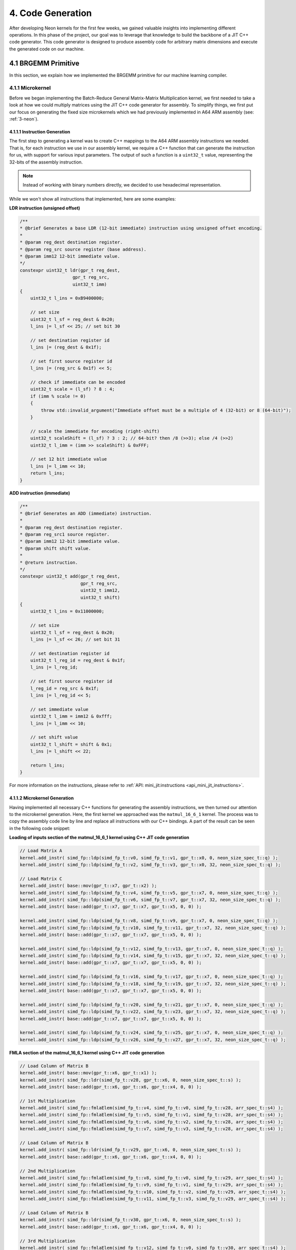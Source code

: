 #####################
4. Code Generation
#####################

After developing Neon kernels for the first few weeks, we gained valuable insights into implementing different operations. 
In this phase of the project, our goal was to leverage that knowledge to build the backbone of a JIT C++ code generator. 
This code generator is designed to produce assembly code for arbitrary matrix dimensions and execute the generated code on our machine.

**********************
4.1 BRGEMM Primitive
**********************

In this section, we explain how we implemented the BRGEMM primitive for our machine learning compiler.

.. _4-1-1-microkernel:

4.1.1 Microkernel
===================

Before we began implementing the Batch-Reduce General Matrix-Matrix Multiplication kernel, we first needed to take a look at how we could multiply matrices using the JIT C++ code generator for assembly. To simplify things, we first put our focus on generating the fixed size microkernels which we had previously implemented in A64 ARM assembly (see: :ref:`3-neon`).

4.1.1.1 Instruction Generation
----------------------------------

The first step to generating a kernel was to create C++ mappings to the A64 ARM assembly instructions we needed. That is, for each instruction we use in our assembly kernel, we require a C++ function that can generate the instruction for us, with support for various input parameters. The output of such a function is a ``uint32_t`` value, representing the 32-bits of the assembly instruction.

.. note::

    Instead of working with binary numbers directly, we decided to use hexadecimal representation.

While we won't show all instructions that implemented, here are some examples:

**LDR instruction (unsigned offset)**

.. code:: cpp

    /**
    * @brief Generates a base LDR (12-bit immediate) instruction using unsigned offset encoding.
    *
    * @param reg_dest destination register.
    * @param reg_src source register (base address).
    * @param imm12 12-bit immediate value.
    */
    constexpr uint32_t ldr(gpr_t reg_dest,
                        gpr_t reg_src,
                        uint32_t imm)
    {
        uint32_t l_ins = 0xB9400000;

        // set size
        uint32_t l_sf = reg_dest & 0x20;
        l_ins |= l_sf << 25; // set bit 30

        // set destination register id
        l_ins |= (reg_dest & 0x1f);

        // set first source register id
        l_ins |= (reg_src & 0x1f) << 5;

        // check if immediate can be encoded
        uint32_t scale = (l_sf) ? 8 : 4;
        if (imm % scale != 0)
        {
            throw std::invalid_argument("Immediate offset must be a multiple of 4 (32-bit) or 8 (64-bit)");
        }

        // scale the immediate for encoding (right-shift)
        uint32_t scaleShift = (l_sf) ? 3 : 2; // 64-bit? then /8 (>>3); else /4 (>>2)
        uint32_t l_imm = (imm >> scaleShift) & 0xFFF;

        // set 12 bit immediate value
        l_ins |= l_imm << 10;
        return l_ins;
    }

**ADD instruction (immediate)**

.. code:: cpp

    /**
    * @brief Generates an ADD (immediate) instruction.
    *
    * @param reg_dest destination register.
    * @param reg_src1 source register.
    * @param imm12 12-bit immediate value.
    * @param shift shift value.
    *
    * @return instruction.
    */
    constexpr uint32_t add(gpr_t reg_dest,
                           gpr_t reg_src,
                           uint32_t imm12,
                           uint32_t shift)
    {
        uint32_t l_ins = 0x11000000;

        // set size
        uint32_t l_sf = reg_dest & 0x20;
        l_ins |= l_sf << 26; // set bit 31

        // set destination register id
        uint32_t l_reg_id = reg_dest & 0x1f;
        l_ins |= l_reg_id;

        // set first source register id
        l_reg_id = reg_src & 0x1f;
        l_ins |= l_reg_id << 5;

        // set immediate value
        uint32_t l_imm = imm12 & 0xfff;
        l_ins |= l_imm << 10;

        // set shift value
        uint32_t l_shift = shift & 0x1;
        l_ins |= l_shift << 22;

        return l_ins;
    }

For more information on the instructions, please refer to :ref:`API: mini_jit:instructions <api_mini_jit_instructions>`.

4.1.1.2 Microkernel Generation
------------------------------------

Having implemented all necessary C++ functions for generating the assembly instructions, we then turned our attention to the microkernel generation. Here, the first kernel we approached was the ``matmul_16_6_1`` kernel. The process was to copy the assembly code line by line and replace all instructions with our C++ bindings. A part of the result can be seen in the following code snippet:

**Loading of inputs section of the matmul_16_6_1 kernel using C++ JIT code generation**

.. code:: cpp

    // Load Matrix A
    kernel.add_instr( simd_fp::ldp(simd_fp_t::v0, simd_fp_t::v1, gpr_t::x0, 0, neon_size_spec_t::q) );
    kernel.add_instr( simd_fp::ldp(simd_fp_t::v2, simd_fp_t::v3, gpr_t::x0, 32, neon_size_spec_t::q) );

    // Load Matrix C
    kernel.add_instr( base::mov(gpr_t::x7, gpr_t::x2) );
    kernel.add_instr( simd_fp::ldp(simd_fp_t::v4, simd_fp_t::v5, gpr_t::x7, 0, neon_size_spec_t::q) );
    kernel.add_instr( simd_fp::ldp(simd_fp_t::v6, simd_fp_t::v7, gpr_t::x7, 32, neon_size_spec_t::q) );
    kernel.add_instr( base::add(gpr_t::x7, gpr_t::x7, gpr_t::x5, 0, 0) );

    kernel.add_instr( simd_fp::ldp(simd_fp_t::v8, simd_fp_t::v9, gpr_t::x7, 0, neon_size_spec_t::q) );
    kernel.add_instr( simd_fp::ldp(simd_fp_t::v10, simd_fp_t::v11, gpr_t::x7, 32, neon_size_spec_t::q) );
    kernel.add_instr( base::add(gpr_t::x7, gpr_t::x7, gpr_t::x5, 0, 0) );

    kernel.add_instr( simd_fp::ldp(simd_fp_t::v12, simd_fp_t::v13, gpr_t::x7, 0, neon_size_spec_t::q) );
    kernel.add_instr( simd_fp::ldp(simd_fp_t::v14, simd_fp_t::v15, gpr_t::x7, 32, neon_size_spec_t::q) );
    kernel.add_instr( base::add(gpr_t::x7, gpr_t::x7, gpr_t::x5, 0, 0) );

    kernel.add_instr( simd_fp::ldp(simd_fp_t::v16, simd_fp_t::v17, gpr_t::x7, 0, neon_size_spec_t::q) );
    kernel.add_instr( simd_fp::ldp(simd_fp_t::v18, simd_fp_t::v19, gpr_t::x7, 32, neon_size_spec_t::q) );
    kernel.add_instr( base::add(gpr_t::x7, gpr_t::x7, gpr_t::x5, 0, 0) );

    kernel.add_instr( simd_fp::ldp(simd_fp_t::v20, simd_fp_t::v21, gpr_t::x7, 0, neon_size_spec_t::q) );
    kernel.add_instr( simd_fp::ldp(simd_fp_t::v22, simd_fp_t::v23, gpr_t::x7, 32, neon_size_spec_t::q) );
    kernel.add_instr( base::add(gpr_t::x7, gpr_t::x7, gpr_t::x5, 0, 0) );

    kernel.add_instr( simd_fp::ldp(simd_fp_t::v24, simd_fp_t::v25, gpr_t::x7, 0, neon_size_spec_t::q) );
    kernel.add_instr( simd_fp::ldp(simd_fp_t::v26, simd_fp_t::v27, gpr_t::x7, 32, neon_size_spec_t::q) );

**FMLA section of the matmul_16_6_1 kernel using C++ JIT code generation**

.. code:: cpp

    // Load Column of Matrix B
    kernel.add_instr( base::mov(gpr_t::x6, gpr_t::x1) );
    kernel.add_instr( simd_fp::ldr(simd_fp_t::v28, gpr_t::x6, 0, neon_size_spec_t::s) );
    kernel.add_instr( base::add(gpr_t::x6, gpr_t::x6, gpr_t::x4, 0, 0) );

    // 1st Multiplication
    kernel.add_instr( simd_fp::fmlaElem(simd_fp_t::v4, simd_fp_t::v0, simd_fp_t::v28, arr_spec_t::s4) );
    kernel.add_instr( simd_fp::fmlaElem(simd_fp_t::v5, simd_fp_t::v1, simd_fp_t::v28, arr_spec_t::s4) );
    kernel.add_instr( simd_fp::fmlaElem(simd_fp_t::v6, simd_fp_t::v2, simd_fp_t::v28, arr_spec_t::s4) );
    kernel.add_instr( simd_fp::fmlaElem(simd_fp_t::v7, simd_fp_t::v3, simd_fp_t::v28, arr_spec_t::s4) );

    // Load Column of Matrix B
    kernel.add_instr( simd_fp::ldr(simd_fp_t::v29, gpr_t::x6, 0, neon_size_spec_t::s) );
    kernel.add_instr( base::add(gpr_t::x6, gpr_t::x6, gpr_t::x4, 0, 0) );

    // 2nd Multiplication
    kernel.add_instr( simd_fp::fmlaElem(simd_fp_t::v8, simd_fp_t::v0, simd_fp_t::v29, arr_spec_t::s4) );
    kernel.add_instr( simd_fp::fmlaElem(simd_fp_t::v9, simd_fp_t::v1, simd_fp_t::v29, arr_spec_t::s4) );
    kernel.add_instr( simd_fp::fmlaElem(simd_fp_t::v10, simd_fp_t::v2, simd_fp_t::v29, arr_spec_t::s4) );
    kernel.add_instr( simd_fp::fmlaElem(simd_fp_t::v11, simd_fp_t::v3, simd_fp_t::v29, arr_spec_t::s4) );

    // Load Column of Matrix B
    kernel.add_instr( simd_fp::ldr(simd_fp_t::v30, gpr_t::x6, 0, neon_size_spec_t::s) );
    kernel.add_instr( base::add(gpr_t::x6, gpr_t::x6, gpr_t::x4, 0, 0) );

    // 3rd Multiplication
    kernel.add_instr( simd_fp::fmlaElem(simd_fp_t::v12, simd_fp_t::v0, simd_fp_t::v30, arr_spec_t::s4) );
    kernel.add_instr( simd_fp::fmlaElem(simd_fp_t::v13, simd_fp_t::v1, simd_fp_t::v30, arr_spec_t::s4) );
    kernel.add_instr( simd_fp::fmlaElem(simd_fp_t::v14, simd_fp_t::v2, simd_fp_t::v30, arr_spec_t::s4) );
    kernel.add_instr( simd_fp::fmlaElem(simd_fp_t::v15, simd_fp_t::v3, simd_fp_t::v30, arr_spec_t::s4) );

.. note::

    All instructions are added to a ``kernel`` object. This code structure was already given to us, so we will not explain it in detail here. Basically, the ``kernel`` object is responsible for holding all instructions in a buffer, allocating the necessary memory, writing the instructions to the memory and then making the allocated memory executable. The ``kernel`` object is also able to later release the allocated memory again.

Towards the goal of implementing a ``GEMM`` kernel, we now had to start supporting arbitrary dimension sizes. We decided to start implementing a loop over the ``k`` dimension, thus extending the ``matmul_16_6_1`` kernel to ``matmul_16_6_k``.

**K-Loop section of the matmul_16_6_k kernel using C++ JIT code generation**

.. code:: cpp

    // Setup for Loop
    kernel.add_instr( base::mov(gpr_t::x6, k) ); // K loop counter
    kernel.add_instr( base::mov(gpr_t::x7, gpr_t::x0) ); // Matrix A pointer
    kernel.add_instr( base::mov(gpr_t::x8, gpr_t::x1) ); // Matrix B pointer
    kernel.add_instr( base::mov(gpr_t::x9, 0) ); // Row index for Matrix B

    [matmul_16_6_1 kernel]

    // Decrement K
    // move to next column of A
    kernel.add_instr( base::add(gpr_t::x7, gpr_t::x7, gpr_t::x3, 0, 0) ); 
    // move to next row of B
    kernel.add_instr( base::mov(gpr_t::x8, gpr_t::x1) );
    kernel.add_instr( base::add(gpr_t::x9, gpr_t::x9, 4, 0) );
    kernel.add_instr( base::add(gpr_t::x8, gpr_t::x8, gpr_t::x9, 0, 0) );
    // edit K and jump to start of the kernel
    kernel.add_instr( base::sub(gpr_t::x6, gpr_t::x6, 1, 0) );
    kernel.add_instr( base::cbnz(gpr_t::x6, -168) );

4.1.1.3 Microkernel Benchmark
------------------------------------

The last step of the task was to run benchmarks. We obtained the following results:

.. code:: text

    Benchmarking Matmul_16_6_1 throughput ...
    -----------------------------------------------
    Measuring throughput for Instruction
    Total time (s):   1.19943
    Instructions per Second:   2.40114e+10
    Estimated GFLOPS:   24.0114 GFLOPS/sec
    -----------------------------------------------

    Benchmarking Matmul_16_6_64 throughput ...
    -----------------------------------------------
    Measuring throughput for Instruction
    Total time (s):   1.82951
    Instructions per Second:   1.34331e+11
    Estimated GFLOPS:   134.331 GFLOPS/sec
    -----------------------------------------------

.. _4.1.2 GEMM:

4.1.2 GEMM
==================

After setting the foundation for the execution of a specific ``GEMM`` kernel, our plan was now to extend the in :ref:`4-1-1-microkernel` implemented kernel to a more general ``GEMM`` kernel.

4.1.2.1 Implementation of a GEMM kernel
----------------------------------------

The general ``GEMM`` kernel should be able to compute C+=AB for arbitrary A, B and C matrices in the range of 1≤M≤1024, 1≤N≤1024, and 1≤K≤2048.

At first, we had to decide on how to block the matrices. In the M dimension, we decided to use a block size of 16 and in the ``n`` dimension we decided to use a block size of 4. The larger we keep the block size, the more efficiently we can use loads, stores and FMLA instructions. However, the issue with large block sizes is that we need to write a lot of specialized kernels for all M and N dimensions smaller or equal to the block size. If the input parameters are not multiples of the block size, we need to write additional code to handle the remaining elements. 

For a block size of M = 8 we already wrote a kernel in neon assembly, see :ref:`generic-kernel`. Using this generic kernel as a starting point, we have reduced the ``n`` dimension from 6 to 4. Our reasoning was that we wanted to reduce the number of specialized kernels we would need to write. Additionally, we assumed that in practice more numbers would be multiples of 4 instead of 6, thus not depending on such specialized kernels. Nevertheless, we made the decision to increase M from 8 to 16 to increase our overall performance. With this change, we introduced the ``matmul_m_4_k`` kernel, which computes C+=AB for matrices where M and K are freely configurable, and N is fixed at size 4.

The kernel first computes the number of blocks along the M dimension, as well as any remaining elements. 

**matmul_m_4_k: Computing the number of blocks in the M dimension**

.. code:: cpp

    int mLoopIterations = m / 16;
    int mLoopRemainder = m % 16;

Using these numbers, we can call the specialized kernels:

**matmul_m_4_k: Calling specialized kernels for different M dimensions**

.. code:: cpp

    if (mLoopIterations > 0)
    {
        mini_jit::kernels::matmul::subkernels::internal::generateM16N4Loop(kernel, mLoopIterations, k);
    }

    if (mLoopRemainder > 0)
    {
        // set up k loop counter
        kernel.add_instr(base::mov(gpr_t::x14, k));
        // save base matrix pointers
        kernel.add_instr(base::mov(gpr_t::x15, gpr_t::x8)); // A
        kernel.add_instr(base::mov(gpr_t::x16, gpr_t::x9)); // B
        kernel.add_instr(base::mov(gpr_t::x17, 0));         // row count B

        switch (mLoopRemainder)
        {
        case 1:
            mini_jit::kernels::matmul::subkernels::internal::generateM1N4Loop(kernel);
            break;
        case 2:
            mini_jit::kernels::matmul::subkernels::internal::generateM2N4Loop(kernel);
            break;
        case 3:
            mini_jit::kernels::matmul::subkernels::internal::generateM3N4Loop(kernel);
            break;
        case 4:
            mini_jit::kernels::matmul::subkernels::internal::generateM4N4Loop(kernel);
            break;
        case 5:
            mini_jit::kernels::matmul::subkernels::internal::generateM5N4Loop(kernel);
            break;
        case 6:
            mini_jit::kernels::matmul::subkernels::internal::generateM6N4Loop(kernel);
            break;
        case 7:
            mini_jit::kernels::matmul::subkernels::internal::generateM7N4Loop(kernel);
            break;
        case 8:
            mini_jit::kernels::matmul::subkernels::internal::generateM8N4Loop(kernel);
            break;
        case 9:
            mini_jit::kernels::matmul::subkernels::internal::generateM9N4Loop(kernel);
            break;
        case 10:
            mini_jit::kernels::matmul::subkernels::internal::generateM10N4Loop(kernel);
            break;
        case 11:
            mini_jit::kernels::matmul::subkernels::internal::generateM11N4Loop(kernel);
            break;
        case 12:
            mini_jit::kernels::matmul::subkernels::internal::generateM12N4Loop(kernel);
            break;
        case 13:
            mini_jit::kernels::matmul::subkernels::internal::generateM13N4Loop(kernel);
            break;
        case 14:
            mini_jit::kernels::matmul::subkernels::internal::generateM14N4Loop(kernel);
            break;
        case 15:
            mini_jit::kernels::matmul::subkernels::internal::generateM15N4Loop(kernel);
            break;
        default:
            break;
        }
    }

But what does such a specialized kernel look like? For the most part, they are similar to the microkernels we implemented before. The only difference is that we need to adjust the loads, stores and FMLA instructions for a fixed M dimension. For example in the case of M = 3:

**matmul_m_4_k: Loading a column of C with M = 3**

.. code:: cpp

    // first column
    kernel.add_instr(base::mov(gpr_t::x24, gpr_t::x12));
    kernel.add_instr(simd_fp::ldrPost(simd_fp_t::v0, gpr_t::x24, 8, neon_size_spec_t::d));
    kernel.add_instr(simd_fp::ldr(simd_fp_t::v1, gpr_t::x24, 0, neon_size_spec_t::s));

While we can simply load a double word when M = 2 or even a quad word when M = 4, we need to divide our loads into two parts when M = 3. First, we load a double word and then the remaining single word. The same applies to the stores:

**matmul_m_4_k: Storing a column of C with M = 3**

.. code:: cpp

    // first column
    kernel.add_instr(base::mov(gpr_t::x24, gpr_t::x12));
    kernel.add_instr(simd_fp::strPost(simd_fp_t::v0, gpr_t::x24, 8, neon_size_spec_t::d));
    kernel.add_instr(simd_fp::str(simd_fp_t::v1, gpr_t::x24, 0, neon_size_spec_t::s));

The FMLA instructions are also adjusted based on M dimension. For example, when M = 3, we need to use two FMLA instructions to compute the result:

**matmul_m_4_k: FMLA instructions with M = 3**

.. code:: cpp

    // B: COLUMN 0
    kernel.add_instr(simd_fp::ldr(simd_fp_t::v29, gpr_t::x16, 0, neon_size_spec_t::s));
    kernel.add_instr(simd_fp::fmlaElem(simd_fp_t::v0, simd_fp_t::v24, simd_fp_t::v29, arr_spec_t::s2));
    kernel.add_instr(simd_fp::fmadd(simd_fp_t::v1, simd_fp_t::v25, simd_fp_t::v29, simd_fp_t::v1, neon_size_spec_t::s));

While one could use an ``fmla`` instruction and zero padding, we decided to use one ``fmla`` instruction for the first two elements and one ``fmadd`` instruction for the last element. We did not observe any performance differences between the two approaches, but chose the second one because to us it seemed more readable and easier to understand. The other specialized kernels for M = 1, 2, 4, 5, 6 and 7 are implemented similarly.

Having implemented the ``matmul_m_4_k`` kernel, we can now turn our attention towards the ``matmul_m_n_k`` kernel. Since we decided to block N by 4, we can use the same approach as before. We first compute the number of blocks along the ``n`` dimension and the remaining elements.

**matmul_m_n_k: Computing the number of blocks in the N dimension**

.. code::

    int nLoopIterations = n / 4;
    int nLoopRemainder = n % 4;

``nLoopRemainder`` can take any value between 0 and 3, which means that additionally to the ``matmul_m_4_k`` kernel where ``nLoopRemainder`` is 0, we need to implement specialized kernels for ``nLoopRemainder`` = 1, 2 and 3. The specialized kernels are basically the same as the ``matmul_m_4_k`` kernel, but we simply removed some of the loads, stores and FMLA instructions. For the more curious reader, we recommend viewing :ref:`API: mini_jit:kernels <api_mini_jit_kernels>`.

For the whole N loop, we use switch statements to call the specialized kernels. The final implementation looks like this:

**matmul_m_n_k: Calling kernels for different N**

.. code:: cpp

    if (nLoopIterations > 0)
    {
        // n_loop:
        kernel.add_label("n_loop");

        // Save base matrix pointers
        kernel.add_instr(base::mov(gpr_t::x8, gpr_t::x0));   // A
        kernel.add_instr(base::mov(gpr_t::x9, gpr_t::x20));  // B
        kernel.add_instr(base::mov(gpr_t::x10, gpr_t::x21)); // C

        if (mLoopIterations > 0)
        {
            internal_subkernels::generateM16N4Loop(kernel, mLoopIterations, k);
        }

        if (mLoopRemainder > 0)
        {
            // set up k loop counter
            kernel.add_instr(base::mov(gpr_t::x14, k));
            // save base matrix pointers
            kernel.add_instr(base::mov(gpr_t::x15, gpr_t::x8)); // A
            kernel.add_instr(base::mov(gpr_t::x16, gpr_t::x9)); // B
            kernel.add_instr(base::mov(gpr_t::x17, 0));         // row count B

            switch (mLoopRemainder)
            {
            case 1:
                internal_subkernels::generateM1N4Loop(kernel);
                break;
            case 2:
                internal_subkernels::generateM2N4Loop(kernel);
                break;
            case 3:
                internal_subkernels::generateM3N4Loop(kernel);
                break;
            case 4:
                internal_subkernels::generateM4N4Loop(kernel);
                break;
            case 5:
                internal_subkernels::generateM5N4Loop(kernel);
                break;
            case 6:
                internal_subkernels::generateM6N4Loop(kernel);
                break;
            case 7:
                internal_subkernels::generateM7N4Loop(kernel);
                break;
            case 8:
                internal_subkernels::generateM8N4Loop(kernel);
                break;
            case 9:
                internal_subkernels::generateM9N4Loop(kernel);
                break;
            case 10:
                internal_subkernels::generateM10N4Loop(kernel);
                break;
            case 11:
                internal_subkernels::generateM11N4Loop(kernel);
                break;
            case 12:
                internal_subkernels::generateM12N4Loop(kernel);
                break;
            case 13:
                internal_subkernels::generateM13N4Loop(kernel);
                break;
            case 14:
                internal_subkernels::generateM14N4Loop(kernel);
                break;
            case 15:
                internal_subkernels::generateM15N4Loop(kernel);
                break;
            default:
                break;
            }
        }

        // increase B and C pointers for next block
        // (jump 4 columns) 4*x4, 4*x5
        kernel.add_instr(base::add(gpr_t::x20, gpr_t::x20, gpr_t::x22, 0, 0));
        kernel.add_instr(base::add(gpr_t::x21, gpr_t::x21, gpr_t::x23, 0, 0));
        // decrement n loop counter
        kernel.add_instr(base::sub(gpr_t::x19, gpr_t::x19, 1, 0));

        // check if loop counter is zero
        int l_nLoopInstrCount = kernel.getInstrCountFromLabel("n_loop");
        kernel.add_instr(base::cbnz(gpr_t::x19, -l_nLoopInstrCount * 4));
        // END N LOOP
    }

    if (nLoopRemainder > 0)
    {
        // Save base matrix pointers
        kernel.add_instr(base::mov(gpr_t::x8, gpr_t::x0));   // A
        kernel.add_instr(base::mov(gpr_t::x9, gpr_t::x20));  // B
        kernel.add_instr(base::mov(gpr_t::x10, gpr_t::x21)); // C

        switch (nLoopRemainder)
        {
        case 1:
            mini_jit::kernels::matmul::internal::generateN1Loop(kernel, mLoopIterations, mLoopRemainder, k);
            break;
        case 2:
            mini_jit::kernels::matmul::internal::generateN2Loop(kernel, mLoopIterations, mLoopRemainder, k);
            break;
        case 3:
            mini_jit::kernels::matmul::internal::generateN3Loop(kernel, mLoopIterations, mLoopRemainder, k);
            break;
        default:
            break;
        }
    }

.. note::

    As seen in the code snippet above, we extended our kernel object by an ``add_label`` function and a ``getInstrCountFromLabel`` function. Internally, the kernel keeps track of the number of instructions that were added since the label was added. If we want to jump back to a label, we can use ``getInstrCountFromLabel`` to get the number of instructions we have to jump and multiply it by 4, because each instruction is 4 bytes long.

The full code is available in the file `matmul_m_n_k.cpp <https://github.com/Shad00Z/machine-learning-compilers/blob/main/src/kernels/matmul/matmul_m_n_k.cpp>`_.

4.1.2.2 Calling the GEMM kernel
----------------------------------------

Having implemented the code for the ``matmul_m_n_k``, we now had to find a way to call it. For this, we use a ``Brgemm`` class that contains a ``generate`` function. We use the same function to call our ``matmul_br_m_n_k`` BRGEMM kernel, which is explained in the next chapter. For more details on the ``Brgemm`` class, please refer to :ref:`4-1-3-2`.

4.1.2.3 Verification of the GEMM kernel with lda=M, ldb=K, ldc=M
-------------------------------------------------------------------

This task requires us to verify the correctness of our ``matmul_m_n_k`` kernel by comparing it to a reference implementation for 1≤M≤64, 1≤N≤64, K∈[1,16,32,64,128], with lda=M, ldb=K, and ldc=M.
We realized this verification using a ``Catch2`` unit test:

.. code:: cpp

    TEST_CASE("Reference test for matmul kernel with variable M, N, K", "[matmul][parameterized]")
    {
        const int M = GENERATE(1, 2, 3, 4, 5, 6, 7, 8, 9, 10, 11, 12, 13, 14, 15, 16, 32);
        const int N = GENERATE(1, 2, 3, 4, 5, 6, 7, 8, 9, 10, 11, 12, 13, 14, 15, 16, 32);
        const int K = GENERATE(1, 16, 32, 64, 128);

        float *A = new float[M * K];
        float *B = new float[K * N];
        float *C = new float[M * N];
        float *C_expected = new float[M * N];

        std::random_device rd;
        std::mt19937 gen(rd());
        std::uniform_real_distribution<float> dist(-0.5f, 100.0f);

        for (int i = 0; i < M * K; ++i)
        {
            A[i] = dist(gen);
        }

        for (int i = 0; i < K * N; ++i)
        {
            B[i] = dist(gen);
        }

        for (int i = 0; i < M * N; ++i)
        {
            C[i] = C_expected[i] = dist(gen);
        }

        // Reference GEMM calculation
        for (int col = 0; col < N; ++col)
        {
            for (int row = 0; row < M; ++row)
            {
                float sum = 0.0f;
                for (int k = 0; k < K; ++k)
                {
                    sum += A[row + k * M] * B[k + col * K];
                }
                C_expected[row + col * M] += sum;
            }
        }

        mini_jit::Kernel l_kernel;
        mini_jit::kernels::matmul::matmul_m_n_k(l_kernel, M, N, K);
        mini_jit::Brgemm::kernel_t l_kernel_t = reinterpret_cast<mini_jit::Brgemm::kernel_t>(const_cast<void *>(l_kernel.get_kernel()));
        l_kernel_t(A, B, C, M, K, M, 0, 0);

        for (int i = 0; i < M * N; ++i)
        {
            REQUIRE(C[i] == Approx(C_expected[i]).margin(FLOAT_ERROR_MARGIN));
        }

        delete[] A;
        delete[] B;
        delete[] C;
        delete[] C_expected;
    }

The M and N dimensions are generated randomly, while the ``k`` dimension is fixed to multiple given values. We compute the expected result using high level C++ code and compare it to the result of our kernel.

4.1.2.4 Verification of the GEMM kernel with lda>M, ldb>K or ldc>M
-------------------------------------------------------------------

This task is very similar to the previous one, but we need to verify the correctness of our ``matmul_m_n_k`` kernel for 1≤M≤64, 1≤N≤64, K∈[1,16,32,64,128], and lda>M, ldb>K or ldc>M. This means that we need to store the matrices in a way that they are not contiguous in memory. We can do this by first choosing strides that are larger than the M, N and K dimensions. The next step is to use these strides to compute the addresses of the elements in the matrices. We can then use the strides to allocate memory larger larger than the matrices and set the elements used in the computation. The other elements, which will be skipped due to the strides, will be set to 0. Lastly, we call our kernel and compare the result to the expected result:

.. code:: cpp

    TEST_CASE("Reference test for matmul kernel with variable M, N, K and lda>M, ldb>K or ldc>M", "[matmul][parameterized][larger strides]")
    {
        const int M = GENERATE(1, 2, 3, 4, 5, 6, 7, 8, 9, 10, 11, 12, 13, 14, 15, 16, 32);
        const int N = GENERATE(1, 2, 3, 4, 5, 6, 7, 8, 9, 10, 11, 12, 13, 14, 15, 16, 32);
        const int K = GENERATE(1, 16, 32, 64, 128);

        std::random_device rd;
        std::mt19937 gen(rd());

        std::uniform_int_distribution<int> strideDist(1, 10);

        // Set strides larger than dimensions
        const int lda = M + strideDist(gen);
        const int ldb = K + strideDist(gen);
        const int ldc = M + strideDist(gen);

        // Allocate space for matrices larger than M, N, K
        float *A = new float[lda * K];
        float *B = new float[ldb * N];
        float *C = new float[ldc * N];
        float *C_expected = new float[ldc * N];

        std::uniform_real_distribution<float> dist(-0.5f, 100.0f);

        // Initialize A
        for (int k = 0; k < K; ++k)
        {
            for (int m = 0; m < lda; ++m)
            {
                A[m + k * lda] = (m < M) ? dist(gen) : 0.0f;
            }
        }

        // Initialize B
        for (int n = 0; n < N; ++n)
        {
            for (int k = 0; k < ldb; ++k)
            {
                B[k + n * ldb] = (k < K) ? dist(gen) : 0.0f;
            }
        }

        // Initialize C and C_expected
        for (int n = 0; n < N; ++n)
        {
            for (int m = 0; m < ldc; ++m)
            {
                float value = (m < M) ? dist(gen) : 0.0f;
                C[m + n * ldc] = value;
                C_expected[m + n * ldc] = value;
            }
        }

        // Reference GEMM calculation
        for (int col = 0; col < N; ++col)
        {
            for (int row = 0; row < M; ++row)
            {
                float sum = 0.0f;
                for (int k = 0; k < K; ++k)
                {
                    sum += A[row + k * lda] * B[k + col * ldb];
                }
                C_expected[row + col * ldc] += sum;
            }
        }

        mini_jit::Kernel l_kernel;
        mini_jit::kernels::matmul::matmul_m_n_k(l_kernel, M, N, K);
        mini_jit::Brgemm::kernel_t l_kernel_t = reinterpret_cast<mini_jit::Brgemm::kernel_t>(const_cast<void *>(l_kernel.get_kernel()));
        l_kernel_t(A, B, C, lda, ldb, ldc, 0, 0);

        for (int n = 0; n < N; ++n)
        {
            for (int m = 0; m < M; ++m)
            {
                REQUIRE(C[m + n * ldc] == Approx(C_expected[m + n * ldc]).margin(FLOAT_ERROR_MARGIN));
            }
        }

        delete[] A;
        delete[] B;
        delete[] C;
        delete[] C_expected;
    }

.. _4.1.2.5 GEMM_bench:

4.1.2.5 Benchmarking the GEMM kernel
---------------------------------------

For the benchmarking we enhanced our ``benchmarking.cpp`` file that was used for the previous tasks.
Our task was to benchmark the performance of our generated kernels and report the measured
performance for 1≤M≤64, 1≤N≤64, K∈[1,16,32,64,128], lda=M, ldb=K and ldc=M. 

We were also given a baseline CSV file, which gave us a structure, on how to safe our benchmarking performance.
Our idea was run each of these benchmarks for a time of ``1.5s`` in order to guarantee comparable results.
During this time we calculated the number of iterations our ``matmul_m_n_k`` kernel would perform.
Using this metrics we could then calculate the performance in GFLOPs for the respective execution.

**matmul_m_n_k benchmarking approach for different M, N, and K**

.. code:: cpp

    // Generate and get the kernel function
    mini_jit::Kernel l_kernel;
    mini_jit::kernels::matmul::matmul_m_n_k(l_kernel, m_M, m_N, m_K);
    mini_jit::Brgemm::kernel_t l_kernel_t = reinterpret_cast<mini_jit::Brgemm::kernel_t>(const_cast<void *>(l_kernel.get_kernel()));

    // RUN
    long l_num_reps = 0;
    auto l_start_time = std::chrono::high_resolution_clock::now();
    double l_elapsed = 0.0;
    double l_runTimeMs = m_run_time * 1e6;
    do
    {
        l_kernel_t(m_A, m_B, m_C, m_M, m_K, m_M, 0, 0);
        ++l_num_reps;
        auto l_now = std::chrono::high_resolution_clock::now();
        l_elapsed = std::chrono::duration_cast<std::chrono::microseconds>(l_now - l_start_time).count();
    } while (l_elapsed < l_runTimeMs);
    l_elapsed /= 1e6; // Convert to seconds
    // END RUN

    // Calculate metrics
    long l_totalOperations = 2.0 * m_M * m_N * m_K * l_num_reps;
    double l_gflops = ((double)l_totalOperations) / (l_elapsed * 1e9);

The results that we obtained were saved under `benchmarks/gemm_perf.csv <https://github.com/Shad00Z/machine-learning-compilers/blob/main/benchmarks/gemm_perf.csv>`_. 

**Snippet of executed benchmarks for matmul_m_n_k**

.. code:: text

    m,n,k,br_size,trans_a,trans_b,trans_c,ld_a,ld_b,ld_c,br_stride_a,br_stride_b,num_reps,time,gflops
    1,1,1,1,0,0,0,0,0,0,0,0,54127879,1.5,0.0721705
    1,1,16,1,0,0,0,0,0,0,0,0,44228413,1.5,0.943539
    1,1,32,1,0,0,0,0,0,0,0,0,30326543,1.5,1.29393
    1,1,64,1,0,0,0,0,0,0,0,0,19160608,1.5,1.63504
    1,1,128,1,0,0,0,0,0,0,0,0,10973115,1.5,1.87274
    1,2,1,1,0,0,0,0,0,0,0,0,55889405,1.5,0.149038
    1,2,16,1,0,0,0,0,0,0,0,0,43394974,1.5,1.85152
    1,2,32,1,0,0,0,0,0,0,0,0,30144269,1.5,2.57231
    1,2,64,1,0,0,0,0,0,0,0,0,18992617,1.5,3.24141
    1,2,128,1,0,0,0,0,0,0,0,0,10804485,1.5,3.68793
    1,3,1,1,0,0,0,0,0,0,0,0,55753919,1.5,0.223016
    1,3,16,1,0,0,0,0,0,0,0,0,43017743,1.5,2.75314
    1,3,32,1,0,0,0,0,0,0,0,0,30005166,1.5,3.84066
    1,3,64,1,0,0,0,0,0,0,0,0,18859806,1.5,4.82811

4.1.3 Batch-Reduce GEMM
=========================

After generating our GEMM kernel for different values of the M, N, and K dimensions, we implemented a batched version of this kernel. 
This means we now had to implement kernels that support matrix multiplications of the form: C+=∑AᵢBᵢ.

4.1.3.1 Support for Batch-Reduce GEMMs
----------------------------------------

We based our ``matmul_br_m_n_k`` implementation on our assembly version of the :ref:`batch-reduce GEMM <3.6 Batch-Reduce GEMM>`.
As we now had the additional values ``br_stride_a`` and ``br_stride_a`` we needed to slightly adjust the use of our registers.
Apart from that, we were ready to start. 

The first step we took was to initialize the loop counter for the batch dimension.

**matmul_br_m_n_k: br counter initialization**

.. code:: cpp

    // batch counter
    kernel.add_instr(base::mov(gpr_t::x25, br_size));
    kernel.add_label("batch_loop");

The second step was to make sure that after a GEMM has finished, we would increment the pointers, to move to the next respective matrices.

.. code:: cpp

    // handle batching
    // move to next A matrix
    kernel.add_instr(base::add(gpr_t::x0, gpr_t::x0, gpr_t::x6, 0, 0));
    kernel.add_instr(base::mov(gpr_t::x8, gpr_t::x0));
    // move to next B matrix
    kernel.add_instr(base::add(gpr_t::x1, gpr_t::x1, gpr_t::x7, 0, 0));
    kernel.add_instr(base::mov(gpr_t::x20, gpr_t::x1));
    // restore pointer to C matrix
    kernel.add_instr(base::mov(gpr_t::x21, gpr_t::x2));
    kernel.add_instr(base::mov(gpr_t::x10, gpr_t::x21));

    // decrement batch loop counter
    kernel.add_instr(base::sub(gpr_t::x25, gpr_t::x25, 1, 0));
    // check if loop counter is zero
    int l_batchLoopInstrCount = kernel.getInstrCountFromLabel("batch_loop");
    kernel.add_instr(base::cbnz(gpr_t::x25, -l_batchLoopInstrCount * 4));

These were the only changes we had to make. Between initializing the loop and jumping to the next blocks in our matrices, we would loop over our :ref:`matmul_m_n_k kernel <4.1.2 GEMM>`.

.. _4-1-3-2:

4.1.3.2 Calling the Batch-Reduce GEMM kernel
----------------------------------------------

In order to actually call our ``GEMM`` and ``BRGEMM`` kernels, we had to implement a common entry point. The ``Brgemm`` class is responsible for this task.
It first checks all input parameters for their validity and then makes calls to the kernels based on the batch-reduce size.

**Brgemm.cpp**

.. code:: cpp

    mini_jit::error_t mini_jit::Brgemm::generate(uint32_t m,
                                                uint32_t n,
                                                uint32_t k,
                                                uint32_t br_size,
                                                uint32_t trans_a,
                                                uint32_t trans_b,
                                                uint32_t trans_c,
                                                dtype_t dtype)
    {
        /**
        * Currently supported:
        * trans_a, trans_b, trans_c: Column-major
        * dtype: fp32
        */
        if (m <= 0)
        {
            std::cout << ("M must be greater than 0") << std::endl;
            return error_t::wrong_dimension;
        }
        else if (m > 2048)
        {
            std::cout << ("M must not be greater than 2048") << std::endl;
            return error_t::wrong_dimension;
        }
        else if (n <= 0)
        {
            std::cout << ("N must be greater than 0") << std::endl;
            return error_t::wrong_dimension;
        }
        else if (n > 2048)
        {
            std::cout << ("N must not be greater than 2048") << std::endl;
            return error_t::wrong_dimension;
        }
        else if (k <= 0)
        {
            std::cout << ("K must be greater than 0") << std::endl;
            return error_t::wrong_dimension;
        }
        else if (k > 2048)
        {
            std::cout << ("K must not be greater than 2048") << std::endl;
            return error_t::wrong_dimension;
        }
        else if (br_size <= 0)
        {
            std::cout << ("BR_SIZE must greater than 0") << std::endl;
            return error_t::wrong_dimension;
        }
        else if (br_size > 2048)
        {
            std::cout << ("BR_SIZE must not be greater than 2048") << std::endl;
            return error_t::wrong_dimension;
        }
        else if (trans_a != 0 || trans_b != 0 || trans_c != 0)
        {
            std::cout << ("Matrix ordering must be column-major") << std::endl;
            return error_t::wrong_matrix_ordering_format;
        }
        else if (dtype != dtype_t::fp32)
        {
            std::cout << ("Matrix data type must be fp32") << std::endl;
            return error_t::wrong_dtype;
        }
        else
        {
            reset_kernel();

            if (br_size == 1)
            {
                mini_jit::kernels::matmul::matmul_m_n_k(*m_kernel, m, n, k);
            }
            else
            {
                mini_jit::kernels::matmul::matmul_br_m_n_k(*m_kernel, m, n, k, br_size);
            }

            // Valid matrix kernel
            return error_t::success;
        }
    }

    mini_jit::Brgemm::kernel_t mini_jit::Brgemm::get_kernel() const
    {
        return reinterpret_cast<kernel_t>(const_cast<void *>(m_kernel->get_kernel()));
    }

    void mini_jit::Brgemm::reset_kernel()
    {
        if (m_kernel)
        {
            delete m_kernel;
            m_kernel = nullptr;
        }
        m_kernel = new mini_jit::Kernel();
    }

The example below demonstrates how this function can be called:

**Example code for generating and executing a kernel**

.. code:: cpp

    mini_jit::Kernel l_kernel;
    mini_jit::kernels::matmul::matmul_m_n_k(l_kernel, M, N, K);
    mini_jit::Brgemm::kernel_t l_kernel_t = reinterpret_cast<mini_jit::Brgemm::kernel_t>(const_cast<void *>(l_kernel.get_kernel()));
    l_kernel_t(A, B, C, M, K, M, 0, 0);

4.1.3.3 Verification of the Batch-Reduce GEMM kernel
------------------------------------------------------

Similar to the ``GEMM`` kernel, we also tested our implementation of the batch-reduce GEMM.
We executed several initializations of our kernel, using a similar approach to the testing of the ``GEMM`` kernel:

.. code:: cpp

    TEST_CASE("Reference test for batch reduce matmul kernel with variable M, N, K", "[br_matmul][parameterized]")
    {
        const int M = GENERATE(1, 2, 3, 4, 5, 6, 7, 8, 9, 10, 11, 12, 13, 14, 15, 16);
        const int N = GENERATE(1, 2, 3, 4, 5, 6, 7, 8, 9, 10, 11, 12, 13, 14, 15, 16);
        const int K = GENERATE(1, 16, 32, 64, 128);
        const int br_size = 16;

        float *A = new float[M * K * br_size];
        float *B = new float[K * N * br_size];
        float *C = new float[M * N];
        float *C_expected = new float[M * N];

        std::random_device rd;
        std::mt19937 gen(rd());
        std::uniform_real_distribution<float> dist(-0.5f, 100.0f);

        for (int i = 0; i < M * K * br_size; ++i)
        {
            A[i] = dist(gen);
        }

        for (int i = 0; i < K * N * br_size; ++i)
        {
            B[i] = dist(gen);
        }

        for (int i = 0; i < M * N; ++i)
        {
            C[i] = C_expected[i] = dist(gen);
        }

        // Reference batched GEMM calculation
        for (int col = 0; col < N; ++col)
        {
            for (int row = 0; row < M; ++row)
            {
                float sum = 0.0f;
                for (int br = 0; br < br_size; ++br)
                {
                    for (int k = 0; k < K; ++k)
                    {
                        sum += A[br * M * K + row + k * M] * B[br * K * N + k + col * K];
                    }
                }
                C_expected[row + col * M] += sum;
            }
        }

        mini_jit::Kernel l_kernel;
        mini_jit::kernels::matmul::matmul_br_m_n_k(l_kernel, M, N, K, br_size);
        mini_jit::Brgemm::kernel_t l_kernel_t = reinterpret_cast<mini_jit::Brgemm::kernel_t>(const_cast<void *>(l_kernel.get_kernel()));
        l_kernel_t(A, B, C, M, K, M, M * K, K * N);

        for (int i = 0; i < M * N; ++i)
        {
            REQUIRE(C[i] == Approx(C_expected[i]).margin(FLOAT_ERROR_MARGIN));
        }

        delete[] A;
        delete[] B;
        delete[] C;
        delete[] C_expected;
    }

.. _4.1.3.4 BRGEMM_bench:

4.1.3.4 Benchmarking the Batch-Reduce GEMM kernel
---------------------------------------------------

For the benchmarks, we enhanced our ``benchmarking.cpp`` file again.
We introduced a new function that should handle 1≤M≤64, 1≤N≤64, K∈[1,16,32,64,128], lda=M, ldb=K and ldc=M and reduced the time for our benchmarks to ``1.0s``. The calculation for the GFLOPs is almost the same as for the ``GEMM`` kernel, however now we also need to multiply the number of operations by the Batch-Reduce dimension size ``br_size``.

.. code:: cpp

    // Generate and get the kernel function
    mini_jit::Kernel l_kernel;
    mini_jit::kernels::matmul::matmul_br_m_n_k(l_kernel, m_M, m_N, m_K, m_br_size);
    mini_jit::Brgemm::kernel_t l_kernel_t = reinterpret_cast<mini_jit::Brgemm::kernel_t>(const_cast<void *>(l_kernel.get_kernel()));

    // RUN
    long l_num_reps = 0;
    auto l_start_time = std::chrono::high_resolution_clock::now();
    double l_elapsed = 0.0;
    double l_runTimeMs = m_run_time * 1e6;
    do
    {
        l_kernel_t(m_A, m_B, m_C, m_M, m_K, m_M, m_M * m_K, m_K * m_N);
        ++l_num_reps;
        auto l_now = std::chrono::high_resolution_clock::now();
        l_elapsed = std::chrono::duration_cast<std::chrono::microseconds>(l_now - l_start_time).count();
    } while (l_elapsed < l_runTimeMs);
    l_elapsed /= 1e6; // Convert to seconds
    // END RUN

    // Calculate metrics
    long l_totalOperations = 2.0 * m_M * m_N * m_K * l_num_reps * m_br_size;
    double l_gflops = ((double)l_totalOperations) / (l_elapsed * 1e9);

The results that we obtained were saved in `br_gemm_perf.csv <https://github.com/Shad00Z/machine-learning-compilers/blob/main/benchmarks/brgemm_perf.csv>`_. 

**Snippet of executed benchmarks for matmul_br_m_n_k**

.. code:: text

    m,n,k,br_size,trans_a,trans_b,trans_c,ld_a,ld_b,ld_c,br_stride_a,br_stride_b,num_reps,time,gflops
    1,1,1,16,0,0,0,1,1,1,1,1,14713094,1,0.470819
    1,1,16,16,0,0,0,1,16,1,16,16,3412968,1,1.74744
    1,1,32,16,0,0,0,1,32,1,32,32,1845891,1,1.89019
    1,1,64,16,0,0,0,1,64,1,64,64,1007179,1,2.0627
    1,1,128,16,0,0,0,1,128,1,128,128,516692,1,2.11637
    1,2,1,16,0,0,0,1,1,1,1,2,15004415,1,0.960283
    1,2,16,16,0,0,0,1,16,1,16,32,3483409,1,3.56701
    1,2,32,16,0,0,0,1,32,1,32,64,1914029,1,3.91993
    1,2,64,16,0,0,0,1,64,1,64,128,1005414,1,4.11817
    1,2,128,16,0,0,0,1,128,1,128,256,515745,1,4.22498
    1,3,1,16,0,0,0,1,1,1,1,3,14941217,1,1.43436
    1,3,16,16,0,0,0,1,16,1,16,48,3458013,1,5.31151
    1,3,32,16,0,0,0,1,32,1,32,96,1911851,1,5.87321
    1,3,64,16,0,0,0,1,64,1,64,192,1004800,1,6.17349

Evaluating our GFLOP performance, we can see that we achieve a similar performance as in our ``matmul_m_n_k`` benchmark.

.. note::

    Both the :ref:`gemm <4.1.2.5 GEMM_bench>` and :ref:`brgemm <4.1.3.4 BRGEMM_bench>` benchmarks were executed using our initial kernel configurations of M=8 and N=4.
    Therefore, the results should be viewed carefully, as the new configuration M=16 and N=4 should drastically enhance the throughput, especially for large matrices.

**********************
4.2 Unary Primitives
**********************

After implementing our main primitives using the ``GEMM`` and ``BRGEMM`` kernels, the next step was to implement unary primitives. 
These can be called before an operation is executed (first touch) or after the final block of a matrix has been processed (last touch). 
Specifically we are implementing three of those primitives:

1. Zero Primitive
2. Identity Primitive
3. ReLU Primitive

.. note::

    For this submission, we overhauled our benchmarking framework once again. 
    After compilation, the main entry point can be called using ``./build/<OS_NAME>/benchmarks``, but this alone will not execute any benchmarks. 
    The benchmark types to run are specified using command-line arguments, such as ``matmul`` or ``unary``. 
    Multiple benchmarks can be run at once, for example by running: ``./build/OS_NAME/benchmarks matmul unary``. 
    The results are saved as text files in the ``benchmarks`` folder.

4.2.1 Zero Primitive
===========================

The first unary primitive we implemented was the zero primitive. 
This kernel is supposed to set all elements of the output matrix to zero, while ignoring the input matrix.
For this reason, this primitive is exclusively executed as a first touch primitive.

4.2.1.1 Zero Primitive Implementation
---------------------------------------

The functionality of the zero primitive can be implemented in many different ways, but we started with using an ARM instruction which we had already implemented: ``STR``. We refer to this version as the ``XZR`` approach, because it uses the ``XZR`` (and sometimes ``WZR``) register to store zeroes in the output matrix. The limitation here is that the ``XZR`` is only 64 bits wide, which means we can only set 2 FP32 values to zero at once. To improve this, we implemented a second version that uses ``Neon`` instructions. We first created a zero register using the ``EOR`` instruction (eg. ``eor v31.16b, v31.16b, v31.16b`` sets ``v31`` to zero) and then use ``STP`` to zero 8 FP32 values at once. This version is called the ``EOR`` approach.

**XZR Zero Primitive: main loop**

.. code:: cpp

    kernel.add_label("m_8_loop");
    // store 8 zeros
    kernel.add_instr(base::mov(gpr_t::x8, gpr_t::x7));
    kernel.add_instr(base::strPost(gpr_t::xzr, gpr_t::x8, 8));
    kernel.add_instr(base::strPost(gpr_t::xzr, gpr_t::x8, 8));
    kernel.add_instr(base::strPost(gpr_t::xzr, gpr_t::x8, 8));
    kernel.add_instr(base::str(gpr_t::xzr, gpr_t::x8, 0));

    // jump by 8 rows
    kernel.add_instr(base::add(gpr_t::x7, gpr_t::x7, 8*4, 0));
    // decrement m loop counter
    kernel.add_instr(base::sub(gpr_t::x6, gpr_t::x6, 1, 0));
    // check if loop counter is zero
    int l_mLoopInstrCount = kernel.getInstrCountFromLabel("m_8_loop");
    kernel.add_instr(base::cbnz(gpr_t::x6, -l_mLoopInstrCount * 4));

**EOR Zero Primitive: main loop**

.. code:: cpp

    kernel.add_label("m_8_loop");
    // store 8 zeros
    kernel.add_instr(simd_fp::stp(simd_fp_t::v31, simd_fp_t::v31, gpr_t::x7, 0, neon_size_spec_t::q));
    // jump by 8 rows
    kernel.add_instr(base::add(gpr_t::x7, gpr_t::x7, 8*4, 0));
    // decrement m loop counter
    kernel.add_instr(base::sub(gpr_t::x6, gpr_t::x6, 1, 0));
    // check if loop counter is zero
    int l_mLoopInstrCount = kernel.getInstrCountFromLabel("m_8_loop");
    kernel.add_instr(base::cbnz(gpr_t::x6, -l_mLoopInstrCount * 4));

In this primitive, we handle one column at a time. For all matrices where the number of rows is not divisible by 8, we implemented edge cases that handle the remaining elements. This approach is the same as the one we used in the matrix multiplication kernels, with the only difference being that we do not need to handle the K dimension.

4.2.1.1 Zero Primitive Benchmarks
---------------------------------------

We benchmarked the performance of our zero primitive for the given parameters (M=N=50, M=N=64, M=N=512 and M=N=2048) and obtained the following results:

**Benchmarking results for the zero primitives**

.. code:: text

    Running zero_eor_primitive 50x50 benchmark
    Total time (s):                       3
    Total reps:                           24095571
    Total number of elements:             60238927500
    Total amount of processed data (GiB): 448.815
    Bandwidth (GiB/s)                     149.605
    --------------------------------------------------
    Running zero_eor_primitive 64x64 benchmark
    Total time (s):                       3
    Total reps:                           14348177
    Total number of elements:             58770132992
    Total amount of processed data (GiB): 437.872
    Bandwidth (GiB/s)                     145.957
    --------------------------------------------------
    Running zero_eor_primitive 512x512 benchmark
    Total time (s):                       3
    Total reps:                           333722
    Total number of elements:             87483219968
    Total amount of processed data (GiB): 651.801
    Bandwidth (GiB/s)                     217.267
    --------------------------------------------------
    Running zero_eor_primitive 2048x2048 benchmark
    Total time (s):                       3.00013
    Total reps:                           8570
    Total number of elements:             35945185280
    Total amount of processed data (GiB): 267.812
    Bandwidth (GiB/s)                     89.2671
    --------------------------------------------------
    Running zero_xzr_primitive 50x50 benchmark
    Total time (s):                       3
    Total reps:                           18821607
    Total number of elements:             47054017500
    Total amount of processed data (GiB): 350.58
    Bandwidth (GiB/s)                     116.86
    --------------------------------------------------
    Running zero_xzr_primitive 64x64 benchmark
    Total time (s):                       3
    Total reps:                           8987787
    Total number of elements:             36813975552
    Total amount of processed data (GiB): 274.285
    Bandwidth (GiB/s)                     91.4285
    --------------------------------------------------
    Running zero_xzr_primitive 512x512 benchmark
    Total time (s):                       3
    Total reps:                           184240
    Total number of elements:             48297410560
    Total amount of processed data (GiB): 359.844
    Bandwidth (GiB/s)                     119.948
    --------------------------------------------------
    Running zero_xzr_primitive 2048x2048 benchmark
    Total time (s):                       3.0004
    Total reps:                           8216
    Total number of elements:             34460401664
    Total amount of processed data (GiB): 256.75
    Bandwidth (GiB/s)                     85.5719
    --------------------------------------------------

In all cases, we can see that the ``EOR`` approach is significantly faster than the ``XZR`` approach. Transposition was not benchmarked, since the dimension swapping happens in the high-level code and not in the assembly code.

4.2.2 Identity Primitive
===========================

This primitive differs slightly from the zero and ReLU primitives. 
The identity (or copy) primitive is intended to copy values from the input matrix to the output matrix, while considering for potential transpositions. 
Since this does not represent a true first or last touch, we implemented this primitive as an additional main primitive.

4.2.2.1 Identity Implementation
---------------------------------

Firstly we implemented the general identity for a matrix A.

This approach was mostly straight forward, as we copied our ``zero_primitive`` kernel and replaced 
every 'zero store' with:

#. a load from matrix ``A`` at the specific address, and
#. a store, that would store the element from ``A`` in matrix ``B``.

**Identity Primitive: main loop**

.. code:: cpp

    kernel.add_label("m_8_loop");
    // load and store 8 rows of A and B
    kernel.add_instr(simd_fp::ldp(simd_fp_t::v0, simd_fp_t::v1, gpr_t::x8, 0, neon_size_spec_t::q));
    kernel.add_instr(simd_fp::stp(simd_fp_t::v0, simd_fp_t::v1, gpr_t::x7, 0, neon_size_spec_t::q));
    // jump by 8 rows
    kernel.add_instr(base::add(gpr_t::x8, gpr_t::x8, 8*4, 0));
    kernel.add_instr(base::add(gpr_t::x7, gpr_t::x7, 8*4, 0));
    // decrement m loop counter
    kernel.add_instr(base::sub(gpr_t::x6, gpr_t::x6, 1, 0));
    // check if loop counter is zero
    int l_mLoopInstrCount = kernel.getInstrCountFromLabel("m_8_loop");
    kernel.add_instr(base::cbnz(gpr_t::x6, -l_mLoopInstrCount * 4));

For the edge cases where there was a remainder for the ``m`` dimension, we used the same procedure as before:

**Identity Primitive: M = 5 edge case**

.. code:: cpp

    case 5:
    kernel.add_instr(simd_fp::ldrPost(simd_fp_t::v0, gpr_t::x8, 16, neon_size_spec_t::q));
    kernel.add_instr(simd_fp::ldr(simd_fp_t::v1, gpr_t::x8, 0, neon_size_spec_t::s));

    kernel.add_instr(simd_fp::strPost(simd_fp_t::v0, gpr_t::x7, 16, neon_size_spec_t::q));
    kernel.add_instr(simd_fp::str(simd_fp_t::v1, gpr_t::x7, 0, neon_size_spec_t::s));
    break;

4.2.2.2 Identity Transposition Implementation
-----------------------------------------------

After implementing the general identity, we implemented a transposition version.
Our intuition to transpose the identity was to look at the :ref:`4x4 tranposition kernel <3.7 Transposition>`.

We decided to take the 4x4 matrix as our general case. 

**Identity Transposition Primitive: main loop**

.. code:: cpp

    // Load 4x4 block of A (input matrix)
    kernel.add_instr(simd_fp::ldr(simd_fp_t::v0, gpr_t::x7, 0, neon_size_spec_t::q));
    kernel.add_instr(base::add(gpr_t::x7, gpr_t::x7, gpr_t::x2, 0, 0));
    kernel.add_instr(simd_fp::ldr(simd_fp_t::v1, gpr_t::x7, 0, neon_size_spec_t::q));
    kernel.add_instr(base::add(gpr_t::x7, gpr_t::x7, gpr_t::x2, 0, 0));
    kernel.add_instr(simd_fp::ldr(simd_fp_t::v2, gpr_t::x7, 0, neon_size_spec_t::q));
    kernel.add_instr(base::add(gpr_t::x7, gpr_t::x7, gpr_t::x2, 0, 0));
    kernel.add_instr(simd_fp::ldr(simd_fp_t::v3, gpr_t::x7, 0, neon_size_spec_t::q));

    // Transpose 4x4 block
    // TRN
    kernel.add_instr(simd_fp::trn1(simd_fp_t::v4, simd_fp_t::v0, simd_fp_t::v2, arr_spec_t::s4));
    kernel.add_instr(simd_fp::trn1(simd_fp_t::v5, simd_fp_t::v1, simd_fp_t::v3, arr_spec_t::s4));
    kernel.add_instr(simd_fp::trn2(simd_fp_t::v6, simd_fp_t::v0, simd_fp_t::v2, arr_spec_t::s4));
    kernel.add_instr(simd_fp::trn2(simd_fp_t::v7, simd_fp_t::v1, simd_fp_t::v3, arr_spec_t::s4));

    // ZIP
    kernel.add_instr(simd_fp::zip1(simd_fp_t::v8, simd_fp_t::v4, simd_fp_t::v5, arr_spec_t::s4));
    kernel.add_instr(simd_fp::zip1(simd_fp_t::v9, simd_fp_t::v6, simd_fp_t::v7, arr_spec_t::s4));

    kernel.add_instr(simd_fp::zip2(simd_fp_t::v10, simd_fp_t::v4, simd_fp_t::v5, arr_spec_t::s4));
    kernel.add_instr(simd_fp::zip2(simd_fp_t::v11, simd_fp_t::v6, simd_fp_t::v7, arr_spec_t::s4));

    // Store 4x4 Block of B
    kernel.add_instr(simd_fp::str(simd_fp_t::v8, gpr_t::x8, 0, neon_size_spec_t::q));
    kernel.add_instr(base::add(gpr_t::x8, gpr_t::x8, gpr_t::x3, 0, 0));
    kernel.add_instr(simd_fp::str(simd_fp_t::v9, gpr_t::x8, 0, neon_size_spec_t::q));
    kernel.add_instr(base::add(gpr_t::x8, gpr_t::x8, gpr_t::x3, 0, 0));
    kernel.add_instr(simd_fp::str(simd_fp_t::v10, gpr_t::x8, 0, neon_size_spec_t::q));
    kernel.add_instr(base::add(gpr_t::x8, gpr_t::x8, gpr_t::x3, 0, 0));
    kernel.add_instr(simd_fp::str(simd_fp_t::v11, gpr_t::x8, 0, neon_size_spec_t::q));

To handle the different stores for ``4x4`` blocks that are not on the matrix diagonal, we 
would do the following:

After processing a ``4x4`` block on the diagonal:

#. Jump by 4 rows in Matrix A
#. Jump by 4 columns in Matrix B

By using this approach, we would guarantee that after processing a block in the matrix A, we could save it at the correct position in matrix B. For all cases where the ``m`` dimension is not be divisible by 4, we would need to implement specific kernels.

**Identity Transposition Primitive: 2x4 edge case**

.. code:: cpp

    kernel.add_instr(simd_fp::ldr(simd_fp_t::v3, gpr_t::x7, 0, neon_size_spec_t::d));

    // Transpose 2x4 block
    // TRN
    kernel.add_instr(simd_fp::trn1(simd_fp_t::v4, simd_fp_t::v0, simd_fp_t::v2, arr_spec_t::s4));
    kernel.add_instr(simd_fp::trn1(simd_fp_t::v5, simd_fp_t::v1, simd_fp_t::v3, arr_spec_t::s4));

    kernel.add_instr(simd_fp::trn2(simd_fp_t::v6, simd_fp_t::v0, simd_fp_t::v2, arr_spec_t::s4));
    kernel.add_instr(simd_fp::trn2(simd_fp_t::v7, simd_fp_t::v1, simd_fp_t::v3, arr_spec_t::s4));

    // ZIP
    kernel.add_instr(simd_fp::zip1(simd_fp_t::v8, simd_fp_t::v4, simd_fp_t::v5, arr_spec_t::s4));
    kernel.add_instr(simd_fp::zip1(simd_fp_t::v9, simd_fp_t::v6, simd_fp_t::v7, arr_spec_t::s4));

    // Store 2x4 Block of B
    kernel.add_instr(simd_fp::str(simd_fp_t::v8, gpr_t::x8, 0, neon_size_spec_t::q));
    kernel.add_instr(base::add(gpr_t::x8, gpr_t::x8, gpr_t::x3, 0, 0));

After implementing the edge cases for remainders of ``m``, we would be able to process ``mx4`` blocks of our matrix.

That meant we needed to consider cases where there was a remainder of ``n``.
There were two things to consider:

#. The rightmost column (remainder of ``n``), which could be: ``4x3``, ``4x2`` or ``4x1``
#. The last piece in the rightmost corner (remainder of ``m`` and ``n``)

For both of these cases we would consider a similar implementing approach as for the ``m`` remainder implementation.

**Identity Transposition Primitive: 4x2 edge case**

.. code:: cpp

    // Load 4x2 block of A (input matrix)
    kernel.add_instr(base::mov(gpr_t::x17, gpr_t::x7));
    kernel.add_instr(simd_fp::ldrPost(simd_fp_t::v0, gpr_t::x17, 8, neon_size_spec_t::d));
    kernel.add_instr(simd_fp::ldr(simd_fp_t::v1, gpr_t::x17, 0, neon_size_spec_t::d));
    kernel.add_instr(base::add(gpr_t::x7, gpr_t::x7, gpr_t::x2, 0, 0));
    kernel.add_instr(base::mov(gpr_t::x17, gpr_t::x7));

    kernel.add_instr(simd_fp::ldrPost(simd_fp_t::v2, gpr_t::x17, 8, neon_size_spec_t::d));
    kernel.add_instr(simd_fp::ldr(simd_fp_t::v3, gpr_t::x17, 0, neon_size_spec_t::d));

    // Transpose 4x2 matrix
    // TRN
    kernel.add_instr(simd_fp::trn1(simd_fp_t::v4, simd_fp_t::v0, simd_fp_t::v2, arr_spec_t::s4));
    kernel.add_instr(simd_fp::trn2(simd_fp_t::v5, simd_fp_t::v0, simd_fp_t::v2, arr_spec_t::s4));

    kernel.add_instr(simd_fp::trn1(simd_fp_t::v6, simd_fp_t::v1, simd_fp_t::v3, arr_spec_t::s4));
    kernel.add_instr(simd_fp::trn2(simd_fp_t::v7, simd_fp_t::v1, simd_fp_t::v3, arr_spec_t::s4));

    // Store 4x2 Block of B
    kernel.add_instr(simd_fp::str(simd_fp_t::v4, gpr_t::x8, 0, neon_size_spec_t::d));
    kernel.add_instr(base::add(gpr_t::x8, gpr_t::x8, gpr_t::x3, 0, 0));

    kernel.add_instr(simd_fp::str(simd_fp_t::v5, gpr_t::x8, 0, neon_size_spec_t::d));
    kernel.add_instr(base::add(gpr_t::x8, gpr_t::x8, gpr_t::x3, 0, 0));

    kernel.add_instr(simd_fp::str(simd_fp_t::v6, gpr_t::x8, 0, neon_size_spec_t::d));
    kernel.add_instr(base::add(gpr_t::x8, gpr_t::x8, gpr_t::x3, 0, 0));

    kernel.add_instr(simd_fp::str(simd_fp_t::v7, gpr_t::x8, 0, neon_size_spec_t::d));

4.2.2.3 Benchmarks the Identity Kernel Performance
----------------------------------------------------

We benchmarked the performance of our identity primitive for the given parameters (M=N=50, M=N=64, M=N=512 and M=N=2048) and obtained the following results:

**Benchmarking results for the identity primitives**

.. code:: text

    Running identity_primitive 50x50 benchmark
    Total time (s):                       3
    Total reps:                           20635000
    Total number of elements:             51587500000
    Total amount of processed data (GiB): 384.357
    Bandwidth (GiB/s)                     128.119
    --------------------------------------------------
    Running identity_primitive 64x64 benchmark
    Total time (s):                       3
    Total reps:                           14687433
    Total number of elements:             60159725568
    Total amount of processed data (GiB): 448.225
    Bandwidth (GiB/s)                     149.408
    --------------------------------------------------
    Running identity_primitive 512x512 benchmark
    Total time (s):                       3
    Total reps:                           186337
    Total number of elements:             48847126528
    Total amount of processed data (GiB): 363.939
    Bandwidth (GiB/s)                     121.313
    --------------------------------------------------
    Running identity_primitive 2048x2048 benchmark
    Total time (s):                       3.00001
    Total reps:                           9976
    Total number of elements:             41842376704
    Total amount of processed data (GiB): 311.75
    Bandwidth (GiB/s)                     103.916
    --------------------------------------------------
    Running identity_trans_primitive 50x50 benchmark
    Total time (s):                       3
    Total reps:                           17759330
    Total number of elements:             44398325000
    Total amount of processed data (GiB): 330.793
    Bandwidth (GiB/s)                     110.264
    --------------------------------------------------
    Running identity_trans_primitive 64x64 benchmark
    Total time (s):                       3
    Total reps:                           11603499
    Total number of elements:             47527931904
    Total amount of processed data (GiB): 354.111
    Bandwidth (GiB/s)                     118.037
    --------------------------------------------------
    Running identity_trans_primitive 512x512 benchmark
    Total time (s):                       3.00044
    Total reps:                           6236
    Total number of elements:             1634729984
    Total amount of processed data (GiB): 12.1797
    Bandwidth (GiB/s)                     4.0593
    --------------------------------------------------
    Running identity_trans_primitive 2048x2048 benchmark
    Total time (s):                       3.00888
    Total reps:                           347
    Total number of elements:             1455423488
    Total amount of processed data (GiB): 10.8438
    Bandwidth (GiB/s)                     3.60391
    --------------------------------------------------

Most notably, we can see that the performance of the transposition kernel is significantly lower for larger matrices, such as 512x512 and 2048x2048. Here, we achieved a bandwidth of only 3.6 to 4 GiB/s, while all other configurations achieved bandwidths greater than 100 GiB/s.

.. _relu-primitive:

4.2.3 ReLU Primitive
===========================

The last unary primitive we implemented was the ReLU primitive, a commonly employed function machine learning models. 
The Rectified Linear Unit activation function is defined as: ``f(x) = max(0, x)``, meaning that all negative values are set to zero and all positive values are kept as they are.

4.2.3.1 ReLU Primitive Implementation
---------------------------------------

To implement this, we first had to add support for the ``FMAX`` instruction, which computes the maximum of two values. Using the ``EOR`` instruction which we implemented for the zero primitive, we can create a zero register and then use the ``FMAX`` instruction to compute the maximum of the input value and zero. Since the primitive should also support transposition, we implemented two versions. 

The first version does not transpose the output and is structurally the same as the zero primitive. However instead of always storing zero, we now store the maximum of the input value and zero.

**ReLU Primitive: main loop**

.. code:: cpp

    kernel.add_label("m_8_loop");
    kernel.add_instr({
    // load 8 elements from A
    simd_fp::ldp(simd_fp_t::v0, simd_fp_t::v1, gpr_t::x8, 0, neon_size_spec_t::q),
    // compute f(x)=max(x,0)
    simd_fp::fmax(simd_fp_t::v0, simd_fp_t::v0, simd_fp_t::v31, arr_spec_t::s4),
    simd_fp::fmax(simd_fp_t::v1, simd_fp_t::v1, simd_fp_t::v31, arr_spec_t::s4),
    // store 8 elements to B
    simd_fp::stp(simd_fp_t::v0, simd_fp_t::v1, gpr_t::x9, 0, neon_size_spec_t::q),
    // jump by 8 rows
    base::add(gpr_t::x8, gpr_t::x8, 8*4, 0),
    base::add(gpr_t::x9, gpr_t::x9, 8*4, 0),
    // decrement m loop counter
    base::sub(gpr_t::x7, gpr_t::x7, 1, 0),
    });
    // check if loop counter is zero
    kernel.add_instr(base::cbnz(gpr_t::x7, -kernel.getInstrCountFromLabel("m_8_loop") * 4));

To support transposition, we started with the identity transposition primitive. The only addition we had to make was to add the ``FMAX`` instruction between the load and store instructions. The rest of the implementation is structurally identical to the identity transposition primitive. The difference can be seen in the following code snippets:

**Original transposition code (identity_trans_primitive)**

.. code:: cpp

    // Load 4x4 block of A (input matrix)
    kernel.add_instr(simd_fp::ldr(simd_fp_t::v0, gpr_t::x7, 0, neon_size_spec_t::q));
    kernel.add_instr(base::add(gpr_t::x7, gpr_t::x7, gpr_t::x2, 0, 0));
    kernel.add_instr(simd_fp::ldr(simd_fp_t::v1, gpr_t::x7, 0, neon_size_spec_t::q));
    kernel.add_instr(base::add(gpr_t::x7, gpr_t::x7, gpr_t::x2, 0, 0));
    kernel.add_instr(simd_fp::ldr(simd_fp_t::v2, gpr_t::x7, 0, neon_size_spec_t::q));
    kernel.add_instr(base::add(gpr_t::x7, gpr_t::x7, gpr_t::x2, 0, 0));
    kernel.add_instr(simd_fp::ldr(simd_fp_t::v3, gpr_t::x7, 0, neon_size_spec_t::q));

    // Transpose 4x4 block
    // TRN
    kernel.add_instr(simd_fp::trn1(simd_fp_t::v4, simd_fp_t::v0, simd_fp_t::v2, arr_spec_t::s4));
    kernel.add_instr(simd_fp::trn1(simd_fp_t::v5, simd_fp_t::v1, simd_fp_t::v3, arr_spec_t::s4));
    kernel.add_instr(simd_fp::trn2(simd_fp_t::v6, simd_fp_t::v0, simd_fp_t::v2, arr_spec_t::s4));
    kernel.add_instr(simd_fp::trn2(simd_fp_t::v7, simd_fp_t::v1, simd_fp_t::v3, arr_spec_t::s4));

    // ZIP
    kernel.add_instr(simd_fp::zip1(simd_fp_t::v8, simd_fp_t::v4, simd_fp_t::v5, arr_spec_t::s4));
    kernel.add_instr(simd_fp::zip1(simd_fp_t::v9, simd_fp_t::v6, simd_fp_t::v7, arr_spec_t::s4));

    kernel.add_instr(simd_fp::zip2(simd_fp_t::v10, simd_fp_t::v4, simd_fp_t::v5, arr_spec_t::s4));
    kernel.add_instr(simd_fp::zip2(simd_fp_t::v11, simd_fp_t::v6, simd_fp_t::v7, arr_spec_t::s4));

**Code with the FMAX instruction (relu_trans_primitive)**

.. code:: cpp

    // Load 4x4 block of A (input matrix)
    kernel.add_instr(simd_fp::ldr(simd_fp_t::v0, gpr_t::x7, 0, neon_size_spec_t::q));
    kernel.add_instr(base::add(gpr_t::x7, gpr_t::x7, gpr_t::x2, 0, 0));
    kernel.add_instr(simd_fp::ldr(simd_fp_t::v1, gpr_t::x7, 0, neon_size_spec_t::q));
    kernel.add_instr(base::add(gpr_t::x7, gpr_t::x7, gpr_t::x2, 0, 0));
    kernel.add_instr(simd_fp::ldr(simd_fp_t::v2, gpr_t::x7, 0, neon_size_spec_t::q));
    kernel.add_instr(base::add(gpr_t::x7, gpr_t::x7, gpr_t::x2, 0, 0));
    kernel.add_instr(simd_fp::ldr(simd_fp_t::v3, gpr_t::x7, 0, neon_size_spec_t::q));

    // Compute ReLU
    kernel.add_instr(simd_fp::fmax(simd_fp_t::v0, simd_fp_t::v0, simd_fp_t::v31, arr_spec_t::s4));
    kernel.add_instr(simd_fp::fmax(simd_fp_t::v1, simd_fp_t::v1, simd_fp_t::v31, arr_spec_t::s4));
    kernel.add_instr(simd_fp::fmax(simd_fp_t::v2, simd_fp_t::v2, simd_fp_t::v31, arr_spec_t::s4));
    kernel.add_instr(simd_fp::fmax(simd_fp_t::v3, simd_fp_t::v3, simd_fp_t::v31, arr_spec_t::s4));

    // Transpose 4x4 block
    // TRN
    kernel.add_instr(simd_fp::trn1(simd_fp_t::v4, simd_fp_t::v0, simd_fp_t::v2, arr_spec_t::s4));
    kernel.add_instr(simd_fp::trn1(simd_fp_t::v5, simd_fp_t::v1, simd_fp_t::v3, arr_spec_t::s4));
    kernel.add_instr(simd_fp::trn2(simd_fp_t::v6, simd_fp_t::v0, simd_fp_t::v2, arr_spec_t::s4));
    kernel.add_instr(simd_fp::trn2(simd_fp_t::v7, simd_fp_t::v1, simd_fp_t::v3, arr_spec_t::s4));

    // ZIP
    kernel.add_instr(simd_fp::zip1(simd_fp_t::v8, simd_fp_t::v4, simd_fp_t::v5, arr_spec_t::s4));
    kernel.add_instr(simd_fp::zip1(simd_fp_t::v9, simd_fp_t::v6, simd_fp_t::v7, arr_spec_t::s4));

    kernel.add_instr(simd_fp::zip2(simd_fp_t::v10, simd_fp_t::v4, simd_fp_t::v5, arr_spec_t::s4));
    kernel.add_instr(simd_fp::zip2(simd_fp_t::v11, simd_fp_t::v6, simd_fp_t::v7, arr_spec_t::s4));

4.2.3.2 ReLU Primitive Benchmarks
---------------------------------------

We benchmarked the performance of our ReLU primitive for the given parameters (M=N=50, M=N=64, M=N=512 and M=N=2048), and obtained the following results:

**Benchmarking results for the relu primitives**

.. code:: text

    Running relu_primitive 50x50 benchmark
    Total time (s):                       3
    Total reps:                           19774014
    Total number of elements:             49435035000
    Total amount of processed data (GiB): 368.32
    Bandwidth (GiB/s)                     122.773
    --------------------------------------------------
    Running relu_primitive 64x64 benchmark
    Total time (s):                       3
    Total reps:                           12192431
    Total number of elements:             49940197376
    Total amount of processed data (GiB): 372.083
    Bandwidth (GiB/s)                     124.028
    --------------------------------------------------
    Running relu_primitive 512x512 benchmark
    Total time (s):                       3.00001
    Total reps:                           179693
    Total number of elements:             47105441792
    Total amount of processed data (GiB): 350.963
    Bandwidth (GiB/s)                     116.987
    --------------------------------------------------
    Running relu_primitive 2048x2048 benchmark
    Total time (s):                       3.00018
    Total reps:                           8874
    Total number of elements:             37220253696
    Total amount of processed data (GiB): 277.312
    Bandwidth (GiB/s)                     92.4321
    --------------------------------------------------
    Running relu_trans_primitive 50x50 benchmark
    Total time (s):                       3
    Total reps:                           16995447
    Total number of elements:             42488617500
    Total amount of processed data (GiB): 316.565
    Bandwidth (GiB/s)                     105.522
    --------------------------------------------------
    Running relu_trans_primitive 64x64 benchmark
    Total time (s):                       3
    Total reps:                           11039409
    Total number of elements:             45217419264
    Total amount of processed data (GiB): 336.896
    Bandwidth (GiB/s)                     112.299
    --------------------------------------------------
    Running relu_trans_primitive 512x512 benchmark
    Total time (s):                       3.00018
    Total reps:                           6131
    Total number of elements:             1607204864
    Total amount of processed data (GiB): 11.9746
    Bandwidth (GiB/s)                     3.9913
    --------------------------------------------------
    Running relu_trans_primitive 2048x2048 benchmark
    Total time (s):                       3.00082
    Total reps:                           347
    Total number of elements:             1455423488
    Total amount of processed data (GiB): 10.8438
    Bandwidth (GiB/s)                     3.6136
    --------------------------------------------------

The results match the pattern we saw for the zero and identity primitives. The transposition version is significantly slower than the non-transposition version, especially for larger matrices. Here as well, the 2048x2048 benchmark achieved worse results than the smaller matrices, both with and without transposition.